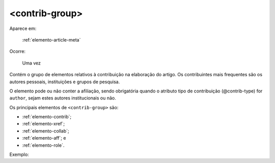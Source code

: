 .. _elemento-contrib-group:

<contrib-group>
---------------

Aparece em:

  :ref:`elemento-article-meta`

Ocorre:

  Uma vez

Contém o grupo de elementos relativos à contribuição na elaboração do artigo. Os contribuintes mais frequentes são os autores pessoais, instituições e grupos de pesquisa.

O elemento pode ou não conter a afiliação, sendo obrigatória quando o atributo tipo de contribuição (@contrib-type) for ``author``, sejam estes autores institucionais ou não.

Os principais elementos de ``<contrib-group>`` são:

* :ref:`elemento-contrib`;
* :ref:`elemento-xref`;
* :ref:`elemento-collab`;
* :ref:`elemento-aff`; e
* :ref:`elemento-role`.

Exemplo:


.. {"reviewed_on": "20160623", "by": "gandhalf_thewhite@hotmail.com"}
